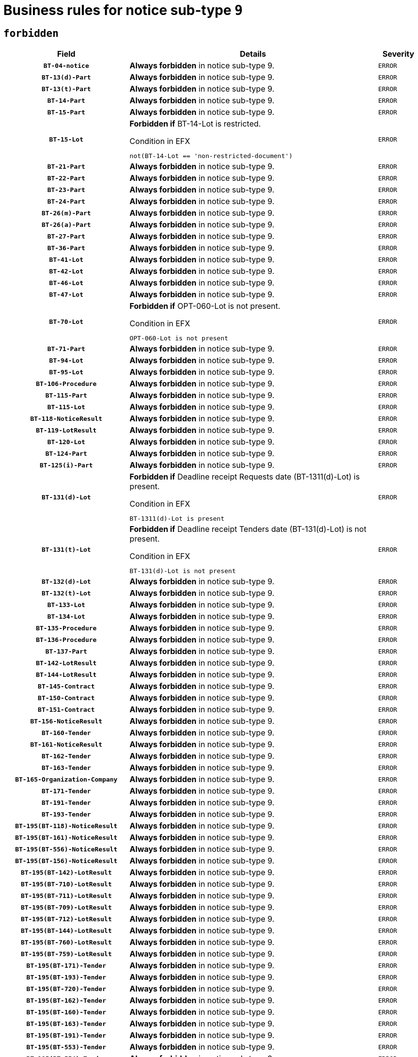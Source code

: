 = Business rules for notice sub-type `9`
:navtitle: Business Rules

== `forbidden`
[cols="<3,<6,>1", role="fixed-layout"]
|====
h| Field h|Details h|Severity 
h|`BT-04-notice`
a|

*Always forbidden* in notice sub-type 9.
|`ERROR`
h|`BT-13(d)-Part`
a|

*Always forbidden* in notice sub-type 9.
|`ERROR`
h|`BT-13(t)-Part`
a|

*Always forbidden* in notice sub-type 9.
|`ERROR`
h|`BT-14-Part`
a|

*Always forbidden* in notice sub-type 9.
|`ERROR`
h|`BT-15-Part`
a|

*Always forbidden* in notice sub-type 9.
|`ERROR`
h|`BT-15-Lot`
a|

*Forbidden if* BT-14-Lot is restricted.

.Condition in EFX
[source, EFX]
----
not(BT-14-Lot == 'non-restricted-document')
----
|`ERROR`
h|`BT-21-Part`
a|

*Always forbidden* in notice sub-type 9.
|`ERROR`
h|`BT-22-Part`
a|

*Always forbidden* in notice sub-type 9.
|`ERROR`
h|`BT-23-Part`
a|

*Always forbidden* in notice sub-type 9.
|`ERROR`
h|`BT-24-Part`
a|

*Always forbidden* in notice sub-type 9.
|`ERROR`
h|`BT-26(m)-Part`
a|

*Always forbidden* in notice sub-type 9.
|`ERROR`
h|`BT-26(a)-Part`
a|

*Always forbidden* in notice sub-type 9.
|`ERROR`
h|`BT-27-Part`
a|

*Always forbidden* in notice sub-type 9.
|`ERROR`
h|`BT-36-Part`
a|

*Always forbidden* in notice sub-type 9.
|`ERROR`
h|`BT-41-Lot`
a|

*Always forbidden* in notice sub-type 9.
|`ERROR`
h|`BT-42-Lot`
a|

*Always forbidden* in notice sub-type 9.
|`ERROR`
h|`BT-46-Lot`
a|

*Always forbidden* in notice sub-type 9.
|`ERROR`
h|`BT-47-Lot`
a|

*Always forbidden* in notice sub-type 9.
|`ERROR`
h|`BT-70-Lot`
a|

*Forbidden if* OPT-060-Lot is not present.

.Condition in EFX
[source, EFX]
----
OPT-060-Lot is not present
----
|`ERROR`
h|`BT-71-Part`
a|

*Always forbidden* in notice sub-type 9.
|`ERROR`
h|`BT-94-Lot`
a|

*Always forbidden* in notice sub-type 9.
|`ERROR`
h|`BT-95-Lot`
a|

*Always forbidden* in notice sub-type 9.
|`ERROR`
h|`BT-106-Procedure`
a|

*Always forbidden* in notice sub-type 9.
|`ERROR`
h|`BT-115-Part`
a|

*Always forbidden* in notice sub-type 9.
|`ERROR`
h|`BT-115-Lot`
a|

*Always forbidden* in notice sub-type 9.
|`ERROR`
h|`BT-118-NoticeResult`
a|

*Always forbidden* in notice sub-type 9.
|`ERROR`
h|`BT-119-LotResult`
a|

*Always forbidden* in notice sub-type 9.
|`ERROR`
h|`BT-120-Lot`
a|

*Always forbidden* in notice sub-type 9.
|`ERROR`
h|`BT-124-Part`
a|

*Always forbidden* in notice sub-type 9.
|`ERROR`
h|`BT-125(i)-Part`
a|

*Always forbidden* in notice sub-type 9.
|`ERROR`
h|`BT-131(d)-Lot`
a|

*Forbidden if* Deadline receipt Requests date (BT-1311(d)-Lot) is present.

.Condition in EFX
[source, EFX]
----
BT-1311(d)-Lot is present
----
|`ERROR`
h|`BT-131(t)-Lot`
a|

*Forbidden if* Deadline receipt Tenders date (BT-131(d)-Lot) is not present.

.Condition in EFX
[source, EFX]
----
BT-131(d)-Lot is not present
----
|`ERROR`
h|`BT-132(d)-Lot`
a|

*Always forbidden* in notice sub-type 9.
|`ERROR`
h|`BT-132(t)-Lot`
a|

*Always forbidden* in notice sub-type 9.
|`ERROR`
h|`BT-133-Lot`
a|

*Always forbidden* in notice sub-type 9.
|`ERROR`
h|`BT-134-Lot`
a|

*Always forbidden* in notice sub-type 9.
|`ERROR`
h|`BT-135-Procedure`
a|

*Always forbidden* in notice sub-type 9.
|`ERROR`
h|`BT-136-Procedure`
a|

*Always forbidden* in notice sub-type 9.
|`ERROR`
h|`BT-137-Part`
a|

*Always forbidden* in notice sub-type 9.
|`ERROR`
h|`BT-142-LotResult`
a|

*Always forbidden* in notice sub-type 9.
|`ERROR`
h|`BT-144-LotResult`
a|

*Always forbidden* in notice sub-type 9.
|`ERROR`
h|`BT-145-Contract`
a|

*Always forbidden* in notice sub-type 9.
|`ERROR`
h|`BT-150-Contract`
a|

*Always forbidden* in notice sub-type 9.
|`ERROR`
h|`BT-151-Contract`
a|

*Always forbidden* in notice sub-type 9.
|`ERROR`
h|`BT-156-NoticeResult`
a|

*Always forbidden* in notice sub-type 9.
|`ERROR`
h|`BT-160-Tender`
a|

*Always forbidden* in notice sub-type 9.
|`ERROR`
h|`BT-161-NoticeResult`
a|

*Always forbidden* in notice sub-type 9.
|`ERROR`
h|`BT-162-Tender`
a|

*Always forbidden* in notice sub-type 9.
|`ERROR`
h|`BT-163-Tender`
a|

*Always forbidden* in notice sub-type 9.
|`ERROR`
h|`BT-165-Organization-Company`
a|

*Always forbidden* in notice sub-type 9.
|`ERROR`
h|`BT-171-Tender`
a|

*Always forbidden* in notice sub-type 9.
|`ERROR`
h|`BT-191-Tender`
a|

*Always forbidden* in notice sub-type 9.
|`ERROR`
h|`BT-193-Tender`
a|

*Always forbidden* in notice sub-type 9.
|`ERROR`
h|`BT-195(BT-118)-NoticeResult`
a|

*Always forbidden* in notice sub-type 9.
|`ERROR`
h|`BT-195(BT-161)-NoticeResult`
a|

*Always forbidden* in notice sub-type 9.
|`ERROR`
h|`BT-195(BT-556)-NoticeResult`
a|

*Always forbidden* in notice sub-type 9.
|`ERROR`
h|`BT-195(BT-156)-NoticeResult`
a|

*Always forbidden* in notice sub-type 9.
|`ERROR`
h|`BT-195(BT-142)-LotResult`
a|

*Always forbidden* in notice sub-type 9.
|`ERROR`
h|`BT-195(BT-710)-LotResult`
a|

*Always forbidden* in notice sub-type 9.
|`ERROR`
h|`BT-195(BT-711)-LotResult`
a|

*Always forbidden* in notice sub-type 9.
|`ERROR`
h|`BT-195(BT-709)-LotResult`
a|

*Always forbidden* in notice sub-type 9.
|`ERROR`
h|`BT-195(BT-712)-LotResult`
a|

*Always forbidden* in notice sub-type 9.
|`ERROR`
h|`BT-195(BT-144)-LotResult`
a|

*Always forbidden* in notice sub-type 9.
|`ERROR`
h|`BT-195(BT-760)-LotResult`
a|

*Always forbidden* in notice sub-type 9.
|`ERROR`
h|`BT-195(BT-759)-LotResult`
a|

*Always forbidden* in notice sub-type 9.
|`ERROR`
h|`BT-195(BT-171)-Tender`
a|

*Always forbidden* in notice sub-type 9.
|`ERROR`
h|`BT-195(BT-193)-Tender`
a|

*Always forbidden* in notice sub-type 9.
|`ERROR`
h|`BT-195(BT-720)-Tender`
a|

*Always forbidden* in notice sub-type 9.
|`ERROR`
h|`BT-195(BT-162)-Tender`
a|

*Always forbidden* in notice sub-type 9.
|`ERROR`
h|`BT-195(BT-160)-Tender`
a|

*Always forbidden* in notice sub-type 9.
|`ERROR`
h|`BT-195(BT-163)-Tender`
a|

*Always forbidden* in notice sub-type 9.
|`ERROR`
h|`BT-195(BT-191)-Tender`
a|

*Always forbidden* in notice sub-type 9.
|`ERROR`
h|`BT-195(BT-553)-Tender`
a|

*Always forbidden* in notice sub-type 9.
|`ERROR`
h|`BT-195(BT-554)-Tender`
a|

*Always forbidden* in notice sub-type 9.
|`ERROR`
h|`BT-195(BT-555)-Tender`
a|

*Always forbidden* in notice sub-type 9.
|`ERROR`
h|`BT-195(BT-773)-Tender`
a|

*Always forbidden* in notice sub-type 9.
|`ERROR`
h|`BT-195(BT-731)-Tender`
a|

*Always forbidden* in notice sub-type 9.
|`ERROR`
h|`BT-195(BT-730)-Tender`
a|

*Always forbidden* in notice sub-type 9.
|`ERROR`
h|`BT-195(BT-09)-Procedure`
a|

*Always forbidden* in notice sub-type 9.
|`ERROR`
h|`BT-195(BT-105)-Procedure`
a|

*Always forbidden* in notice sub-type 9.
|`ERROR`
h|`BT-195(BT-88)-Procedure`
a|

*Always forbidden* in notice sub-type 9.
|`ERROR`
h|`BT-195(BT-106)-Procedure`
a|

*Always forbidden* in notice sub-type 9.
|`ERROR`
h|`BT-195(BT-1351)-Procedure`
a|

*Always forbidden* in notice sub-type 9.
|`ERROR`
h|`BT-195(BT-136)-Procedure`
a|

*Always forbidden* in notice sub-type 9.
|`ERROR`
h|`BT-195(BT-1252)-Procedure`
a|

*Always forbidden* in notice sub-type 9.
|`ERROR`
h|`BT-195(BT-135)-Procedure`
a|

*Always forbidden* in notice sub-type 9.
|`ERROR`
h|`BT-195(BT-733)-LotsGroup`
a|

*Always forbidden* in notice sub-type 9.
|`ERROR`
h|`BT-195(BT-543)-LotsGroup`
a|

*Always forbidden* in notice sub-type 9.
|`ERROR`
h|`BT-195(BT-5421)-LotsGroup`
a|

*Always forbidden* in notice sub-type 9.
|`ERROR`
h|`BT-195(BT-5422)-LotsGroup`
a|

*Always forbidden* in notice sub-type 9.
|`ERROR`
h|`BT-195(BT-5423)-LotsGroup`
a|

*Always forbidden* in notice sub-type 9.
|`ERROR`
h|`BT-195(BT-541)-LotsGroup`
a|

*Always forbidden* in notice sub-type 9.
|`ERROR`
h|`BT-195(BT-734)-LotsGroup`
a|

*Always forbidden* in notice sub-type 9.
|`ERROR`
h|`BT-195(BT-539)-LotsGroup`
a|

*Always forbidden* in notice sub-type 9.
|`ERROR`
h|`BT-195(BT-540)-LotsGroup`
a|

*Always forbidden* in notice sub-type 9.
|`ERROR`
h|`BT-195(BT-733)-Lot`
a|

*Always forbidden* in notice sub-type 9.
|`ERROR`
h|`BT-195(BT-543)-Lot`
a|

*Always forbidden* in notice sub-type 9.
|`ERROR`
h|`BT-195(BT-5421)-Lot`
a|

*Always forbidden* in notice sub-type 9.
|`ERROR`
h|`BT-195(BT-5422)-Lot`
a|

*Always forbidden* in notice sub-type 9.
|`ERROR`
h|`BT-195(BT-5423)-Lot`
a|

*Always forbidden* in notice sub-type 9.
|`ERROR`
h|`BT-195(BT-541)-Lot`
a|

*Always forbidden* in notice sub-type 9.
|`ERROR`
h|`BT-195(BT-734)-Lot`
a|

*Always forbidden* in notice sub-type 9.
|`ERROR`
h|`BT-195(BT-539)-Lot`
a|

*Always forbidden* in notice sub-type 9.
|`ERROR`
h|`BT-195(BT-540)-Lot`
a|

*Always forbidden* in notice sub-type 9.
|`ERROR`
h|`BT-195(BT-635)-LotResult`
a|

*Always forbidden* in notice sub-type 9.
|`ERROR`
h|`BT-195(BT-636)-LotResult`
a|

*Always forbidden* in notice sub-type 9.
|`ERROR`
h|`BT-195(BT-1118)-NoticeResult`
a|

*Always forbidden* in notice sub-type 9.
|`ERROR`
h|`BT-195(BT-1561)-NoticeResult`
a|

*Always forbidden* in notice sub-type 9.
|`ERROR`
h|`BT-195(BT-660)-LotResult`
a|

*Always forbidden* in notice sub-type 9.
|`ERROR`
h|`BT-196(BT-118)-NoticeResult`
a|

*Always forbidden* in notice sub-type 9.
|`ERROR`
h|`BT-196(BT-161)-NoticeResult`
a|

*Always forbidden* in notice sub-type 9.
|`ERROR`
h|`BT-196(BT-556)-NoticeResult`
a|

*Always forbidden* in notice sub-type 9.
|`ERROR`
h|`BT-196(BT-156)-NoticeResult`
a|

*Always forbidden* in notice sub-type 9.
|`ERROR`
h|`BT-196(BT-142)-LotResult`
a|

*Always forbidden* in notice sub-type 9.
|`ERROR`
h|`BT-196(BT-710)-LotResult`
a|

*Always forbidden* in notice sub-type 9.
|`ERROR`
h|`BT-196(BT-711)-LotResult`
a|

*Always forbidden* in notice sub-type 9.
|`ERROR`
h|`BT-196(BT-709)-LotResult`
a|

*Always forbidden* in notice sub-type 9.
|`ERROR`
h|`BT-196(BT-712)-LotResult`
a|

*Always forbidden* in notice sub-type 9.
|`ERROR`
h|`BT-196(BT-144)-LotResult`
a|

*Always forbidden* in notice sub-type 9.
|`ERROR`
h|`BT-196(BT-760)-LotResult`
a|

*Always forbidden* in notice sub-type 9.
|`ERROR`
h|`BT-196(BT-759)-LotResult`
a|

*Always forbidden* in notice sub-type 9.
|`ERROR`
h|`BT-196(BT-171)-Tender`
a|

*Always forbidden* in notice sub-type 9.
|`ERROR`
h|`BT-196(BT-193)-Tender`
a|

*Always forbidden* in notice sub-type 9.
|`ERROR`
h|`BT-196(BT-720)-Tender`
a|

*Always forbidden* in notice sub-type 9.
|`ERROR`
h|`BT-196(BT-162)-Tender`
a|

*Always forbidden* in notice sub-type 9.
|`ERROR`
h|`BT-196(BT-160)-Tender`
a|

*Always forbidden* in notice sub-type 9.
|`ERROR`
h|`BT-196(BT-163)-Tender`
a|

*Always forbidden* in notice sub-type 9.
|`ERROR`
h|`BT-196(BT-191)-Tender`
a|

*Always forbidden* in notice sub-type 9.
|`ERROR`
h|`BT-196(BT-553)-Tender`
a|

*Always forbidden* in notice sub-type 9.
|`ERROR`
h|`BT-196(BT-554)-Tender`
a|

*Always forbidden* in notice sub-type 9.
|`ERROR`
h|`BT-196(BT-555)-Tender`
a|

*Always forbidden* in notice sub-type 9.
|`ERROR`
h|`BT-196(BT-773)-Tender`
a|

*Always forbidden* in notice sub-type 9.
|`ERROR`
h|`BT-196(BT-731)-Tender`
a|

*Always forbidden* in notice sub-type 9.
|`ERROR`
h|`BT-196(BT-730)-Tender`
a|

*Always forbidden* in notice sub-type 9.
|`ERROR`
h|`BT-196(BT-09)-Procedure`
a|

*Always forbidden* in notice sub-type 9.
|`ERROR`
h|`BT-196(BT-105)-Procedure`
a|

*Always forbidden* in notice sub-type 9.
|`ERROR`
h|`BT-196(BT-88)-Procedure`
a|

*Always forbidden* in notice sub-type 9.
|`ERROR`
h|`BT-196(BT-106)-Procedure`
a|

*Always forbidden* in notice sub-type 9.
|`ERROR`
h|`BT-196(BT-1351)-Procedure`
a|

*Always forbidden* in notice sub-type 9.
|`ERROR`
h|`BT-196(BT-136)-Procedure`
a|

*Always forbidden* in notice sub-type 9.
|`ERROR`
h|`BT-196(BT-1252)-Procedure`
a|

*Always forbidden* in notice sub-type 9.
|`ERROR`
h|`BT-196(BT-135)-Procedure`
a|

*Always forbidden* in notice sub-type 9.
|`ERROR`
h|`BT-196(BT-733)-LotsGroup`
a|

*Always forbidden* in notice sub-type 9.
|`ERROR`
h|`BT-196(BT-543)-LotsGroup`
a|

*Always forbidden* in notice sub-type 9.
|`ERROR`
h|`BT-196(BT-5421)-LotsGroup`
a|

*Always forbidden* in notice sub-type 9.
|`ERROR`
h|`BT-196(BT-5422)-LotsGroup`
a|

*Always forbidden* in notice sub-type 9.
|`ERROR`
h|`BT-196(BT-5423)-LotsGroup`
a|

*Always forbidden* in notice sub-type 9.
|`ERROR`
h|`BT-196(BT-541)-LotsGroup`
a|

*Always forbidden* in notice sub-type 9.
|`ERROR`
h|`BT-196(BT-734)-LotsGroup`
a|

*Always forbidden* in notice sub-type 9.
|`ERROR`
h|`BT-196(BT-539)-LotsGroup`
a|

*Always forbidden* in notice sub-type 9.
|`ERROR`
h|`BT-196(BT-540)-LotsGroup`
a|

*Always forbidden* in notice sub-type 9.
|`ERROR`
h|`BT-196(BT-733)-Lot`
a|

*Always forbidden* in notice sub-type 9.
|`ERROR`
h|`BT-196(BT-543)-Lot`
a|

*Always forbidden* in notice sub-type 9.
|`ERROR`
h|`BT-196(BT-5421)-Lot`
a|

*Always forbidden* in notice sub-type 9.
|`ERROR`
h|`BT-196(BT-5422)-Lot`
a|

*Always forbidden* in notice sub-type 9.
|`ERROR`
h|`BT-196(BT-5423)-Lot`
a|

*Always forbidden* in notice sub-type 9.
|`ERROR`
h|`BT-196(BT-541)-Lot`
a|

*Always forbidden* in notice sub-type 9.
|`ERROR`
h|`BT-196(BT-734)-Lot`
a|

*Always forbidden* in notice sub-type 9.
|`ERROR`
h|`BT-196(BT-539)-Lot`
a|

*Always forbidden* in notice sub-type 9.
|`ERROR`
h|`BT-196(BT-540)-Lot`
a|

*Always forbidden* in notice sub-type 9.
|`ERROR`
h|`BT-196(BT-635)-LotResult`
a|

*Always forbidden* in notice sub-type 9.
|`ERROR`
h|`BT-196(BT-636)-LotResult`
a|

*Always forbidden* in notice sub-type 9.
|`ERROR`
h|`BT-196(BT-1118)-NoticeResult`
a|

*Always forbidden* in notice sub-type 9.
|`ERROR`
h|`BT-196(BT-1561)-NoticeResult`
a|

*Always forbidden* in notice sub-type 9.
|`ERROR`
h|`BT-196(BT-660)-LotResult`
a|

*Always forbidden* in notice sub-type 9.
|`ERROR`
h|`BT-197(BT-118)-NoticeResult`
a|

*Always forbidden* in notice sub-type 9.
|`ERROR`
h|`BT-197(BT-161)-NoticeResult`
a|

*Always forbidden* in notice sub-type 9.
|`ERROR`
h|`BT-197(BT-556)-NoticeResult`
a|

*Always forbidden* in notice sub-type 9.
|`ERROR`
h|`BT-197(BT-156)-NoticeResult`
a|

*Always forbidden* in notice sub-type 9.
|`ERROR`
h|`BT-197(BT-142)-LotResult`
a|

*Always forbidden* in notice sub-type 9.
|`ERROR`
h|`BT-197(BT-710)-LotResult`
a|

*Always forbidden* in notice sub-type 9.
|`ERROR`
h|`BT-197(BT-711)-LotResult`
a|

*Always forbidden* in notice sub-type 9.
|`ERROR`
h|`BT-197(BT-709)-LotResult`
a|

*Always forbidden* in notice sub-type 9.
|`ERROR`
h|`BT-197(BT-712)-LotResult`
a|

*Always forbidden* in notice sub-type 9.
|`ERROR`
h|`BT-197(BT-144)-LotResult`
a|

*Always forbidden* in notice sub-type 9.
|`ERROR`
h|`BT-197(BT-760)-LotResult`
a|

*Always forbidden* in notice sub-type 9.
|`ERROR`
h|`BT-197(BT-759)-LotResult`
a|

*Always forbidden* in notice sub-type 9.
|`ERROR`
h|`BT-197(BT-171)-Tender`
a|

*Always forbidden* in notice sub-type 9.
|`ERROR`
h|`BT-197(BT-193)-Tender`
a|

*Always forbidden* in notice sub-type 9.
|`ERROR`
h|`BT-197(BT-720)-Tender`
a|

*Always forbidden* in notice sub-type 9.
|`ERROR`
h|`BT-197(BT-162)-Tender`
a|

*Always forbidden* in notice sub-type 9.
|`ERROR`
h|`BT-197(BT-160)-Tender`
a|

*Always forbidden* in notice sub-type 9.
|`ERROR`
h|`BT-197(BT-163)-Tender`
a|

*Always forbidden* in notice sub-type 9.
|`ERROR`
h|`BT-197(BT-191)-Tender`
a|

*Always forbidden* in notice sub-type 9.
|`ERROR`
h|`BT-197(BT-553)-Tender`
a|

*Always forbidden* in notice sub-type 9.
|`ERROR`
h|`BT-197(BT-554)-Tender`
a|

*Always forbidden* in notice sub-type 9.
|`ERROR`
h|`BT-197(BT-555)-Tender`
a|

*Always forbidden* in notice sub-type 9.
|`ERROR`
h|`BT-197(BT-773)-Tender`
a|

*Always forbidden* in notice sub-type 9.
|`ERROR`
h|`BT-197(BT-731)-Tender`
a|

*Always forbidden* in notice sub-type 9.
|`ERROR`
h|`BT-197(BT-730)-Tender`
a|

*Always forbidden* in notice sub-type 9.
|`ERROR`
h|`BT-197(BT-09)-Procedure`
a|

*Always forbidden* in notice sub-type 9.
|`ERROR`
h|`BT-197(BT-105)-Procedure`
a|

*Always forbidden* in notice sub-type 9.
|`ERROR`
h|`BT-197(BT-88)-Procedure`
a|

*Always forbidden* in notice sub-type 9.
|`ERROR`
h|`BT-197(BT-106)-Procedure`
a|

*Always forbidden* in notice sub-type 9.
|`ERROR`
h|`BT-197(BT-1351)-Procedure`
a|

*Always forbidden* in notice sub-type 9.
|`ERROR`
h|`BT-197(BT-136)-Procedure`
a|

*Always forbidden* in notice sub-type 9.
|`ERROR`
h|`BT-197(BT-1252)-Procedure`
a|

*Always forbidden* in notice sub-type 9.
|`ERROR`
h|`BT-197(BT-135)-Procedure`
a|

*Always forbidden* in notice sub-type 9.
|`ERROR`
h|`BT-197(BT-733)-LotsGroup`
a|

*Always forbidden* in notice sub-type 9.
|`ERROR`
h|`BT-197(BT-543)-LotsGroup`
a|

*Always forbidden* in notice sub-type 9.
|`ERROR`
h|`BT-197(BT-5421)-LotsGroup`
a|

*Always forbidden* in notice sub-type 9.
|`ERROR`
h|`BT-197(BT-5422)-LotsGroup`
a|

*Always forbidden* in notice sub-type 9.
|`ERROR`
h|`BT-197(BT-5423)-LotsGroup`
a|

*Always forbidden* in notice sub-type 9.
|`ERROR`
h|`BT-197(BT-541)-LotsGroup`
a|

*Always forbidden* in notice sub-type 9.
|`ERROR`
h|`BT-197(BT-734)-LotsGroup`
a|

*Always forbidden* in notice sub-type 9.
|`ERROR`
h|`BT-197(BT-539)-LotsGroup`
a|

*Always forbidden* in notice sub-type 9.
|`ERROR`
h|`BT-197(BT-540)-LotsGroup`
a|

*Always forbidden* in notice sub-type 9.
|`ERROR`
h|`BT-197(BT-733)-Lot`
a|

*Always forbidden* in notice sub-type 9.
|`ERROR`
h|`BT-197(BT-543)-Lot`
a|

*Always forbidden* in notice sub-type 9.
|`ERROR`
h|`BT-197(BT-5421)-Lot`
a|

*Always forbidden* in notice sub-type 9.
|`ERROR`
h|`BT-197(BT-5422)-Lot`
a|

*Always forbidden* in notice sub-type 9.
|`ERROR`
h|`BT-197(BT-5423)-Lot`
a|

*Always forbidden* in notice sub-type 9.
|`ERROR`
h|`BT-197(BT-541)-Lot`
a|

*Always forbidden* in notice sub-type 9.
|`ERROR`
h|`BT-197(BT-734)-Lot`
a|

*Always forbidden* in notice sub-type 9.
|`ERROR`
h|`BT-197(BT-539)-Lot`
a|

*Always forbidden* in notice sub-type 9.
|`ERROR`
h|`BT-197(BT-540)-Lot`
a|

*Always forbidden* in notice sub-type 9.
|`ERROR`
h|`BT-197(BT-635)-LotResult`
a|

*Always forbidden* in notice sub-type 9.
|`ERROR`
h|`BT-197(BT-636)-LotResult`
a|

*Always forbidden* in notice sub-type 9.
|`ERROR`
h|`BT-197(BT-1118)-NoticeResult`
a|

*Always forbidden* in notice sub-type 9.
|`ERROR`
h|`BT-197(BT-1561)-NoticeResult`
a|

*Always forbidden* in notice sub-type 9.
|`ERROR`
h|`BT-197(BT-660)-LotResult`
a|

*Always forbidden* in notice sub-type 9.
|`ERROR`
h|`BT-198(BT-118)-NoticeResult`
a|

*Always forbidden* in notice sub-type 9.
|`ERROR`
h|`BT-198(BT-161)-NoticeResult`
a|

*Always forbidden* in notice sub-type 9.
|`ERROR`
h|`BT-198(BT-556)-NoticeResult`
a|

*Always forbidden* in notice sub-type 9.
|`ERROR`
h|`BT-198(BT-156)-NoticeResult`
a|

*Always forbidden* in notice sub-type 9.
|`ERROR`
h|`BT-198(BT-142)-LotResult`
a|

*Always forbidden* in notice sub-type 9.
|`ERROR`
h|`BT-198(BT-710)-LotResult`
a|

*Always forbidden* in notice sub-type 9.
|`ERROR`
h|`BT-198(BT-711)-LotResult`
a|

*Always forbidden* in notice sub-type 9.
|`ERROR`
h|`BT-198(BT-709)-LotResult`
a|

*Always forbidden* in notice sub-type 9.
|`ERROR`
h|`BT-198(BT-712)-LotResult`
a|

*Always forbidden* in notice sub-type 9.
|`ERROR`
h|`BT-198(BT-144)-LotResult`
a|

*Always forbidden* in notice sub-type 9.
|`ERROR`
h|`BT-198(BT-760)-LotResult`
a|

*Always forbidden* in notice sub-type 9.
|`ERROR`
h|`BT-198(BT-759)-LotResult`
a|

*Always forbidden* in notice sub-type 9.
|`ERROR`
h|`BT-198(BT-171)-Tender`
a|

*Always forbidden* in notice sub-type 9.
|`ERROR`
h|`BT-198(BT-193)-Tender`
a|

*Always forbidden* in notice sub-type 9.
|`ERROR`
h|`BT-198(BT-720)-Tender`
a|

*Always forbidden* in notice sub-type 9.
|`ERROR`
h|`BT-198(BT-162)-Tender`
a|

*Always forbidden* in notice sub-type 9.
|`ERROR`
h|`BT-198(BT-160)-Tender`
a|

*Always forbidden* in notice sub-type 9.
|`ERROR`
h|`BT-198(BT-163)-Tender`
a|

*Always forbidden* in notice sub-type 9.
|`ERROR`
h|`BT-198(BT-191)-Tender`
a|

*Always forbidden* in notice sub-type 9.
|`ERROR`
h|`BT-198(BT-553)-Tender`
a|

*Always forbidden* in notice sub-type 9.
|`ERROR`
h|`BT-198(BT-554)-Tender`
a|

*Always forbidden* in notice sub-type 9.
|`ERROR`
h|`BT-198(BT-555)-Tender`
a|

*Always forbidden* in notice sub-type 9.
|`ERROR`
h|`BT-198(BT-773)-Tender`
a|

*Always forbidden* in notice sub-type 9.
|`ERROR`
h|`BT-198(BT-731)-Tender`
a|

*Always forbidden* in notice sub-type 9.
|`ERROR`
h|`BT-198(BT-730)-Tender`
a|

*Always forbidden* in notice sub-type 9.
|`ERROR`
h|`BT-198(BT-09)-Procedure`
a|

*Always forbidden* in notice sub-type 9.
|`ERROR`
h|`BT-198(BT-105)-Procedure`
a|

*Always forbidden* in notice sub-type 9.
|`ERROR`
h|`BT-198(BT-88)-Procedure`
a|

*Always forbidden* in notice sub-type 9.
|`ERROR`
h|`BT-198(BT-106)-Procedure`
a|

*Always forbidden* in notice sub-type 9.
|`ERROR`
h|`BT-198(BT-1351)-Procedure`
a|

*Always forbidden* in notice sub-type 9.
|`ERROR`
h|`BT-198(BT-136)-Procedure`
a|

*Always forbidden* in notice sub-type 9.
|`ERROR`
h|`BT-198(BT-1252)-Procedure`
a|

*Always forbidden* in notice sub-type 9.
|`ERROR`
h|`BT-198(BT-135)-Procedure`
a|

*Always forbidden* in notice sub-type 9.
|`ERROR`
h|`BT-198(BT-733)-LotsGroup`
a|

*Always forbidden* in notice sub-type 9.
|`ERROR`
h|`BT-198(BT-543)-LotsGroup`
a|

*Always forbidden* in notice sub-type 9.
|`ERROR`
h|`BT-198(BT-5421)-LotsGroup`
a|

*Always forbidden* in notice sub-type 9.
|`ERROR`
h|`BT-198(BT-5422)-LotsGroup`
a|

*Always forbidden* in notice sub-type 9.
|`ERROR`
h|`BT-198(BT-5423)-LotsGroup`
a|

*Always forbidden* in notice sub-type 9.
|`ERROR`
h|`BT-198(BT-541)-LotsGroup`
a|

*Always forbidden* in notice sub-type 9.
|`ERROR`
h|`BT-198(BT-734)-LotsGroup`
a|

*Always forbidden* in notice sub-type 9.
|`ERROR`
h|`BT-198(BT-539)-LotsGroup`
a|

*Always forbidden* in notice sub-type 9.
|`ERROR`
h|`BT-198(BT-540)-LotsGroup`
a|

*Always forbidden* in notice sub-type 9.
|`ERROR`
h|`BT-198(BT-733)-Lot`
a|

*Always forbidden* in notice sub-type 9.
|`ERROR`
h|`BT-198(BT-543)-Lot`
a|

*Always forbidden* in notice sub-type 9.
|`ERROR`
h|`BT-198(BT-5421)-Lot`
a|

*Always forbidden* in notice sub-type 9.
|`ERROR`
h|`BT-198(BT-5422)-Lot`
a|

*Always forbidden* in notice sub-type 9.
|`ERROR`
h|`BT-198(BT-5423)-Lot`
a|

*Always forbidden* in notice sub-type 9.
|`ERROR`
h|`BT-198(BT-541)-Lot`
a|

*Always forbidden* in notice sub-type 9.
|`ERROR`
h|`BT-198(BT-734)-Lot`
a|

*Always forbidden* in notice sub-type 9.
|`ERROR`
h|`BT-198(BT-539)-Lot`
a|

*Always forbidden* in notice sub-type 9.
|`ERROR`
h|`BT-198(BT-540)-Lot`
a|

*Always forbidden* in notice sub-type 9.
|`ERROR`
h|`BT-198(BT-635)-LotResult`
a|

*Always forbidden* in notice sub-type 9.
|`ERROR`
h|`BT-198(BT-636)-LotResult`
a|

*Always forbidden* in notice sub-type 9.
|`ERROR`
h|`BT-198(BT-1118)-NoticeResult`
a|

*Always forbidden* in notice sub-type 9.
|`ERROR`
h|`BT-198(BT-1561)-NoticeResult`
a|

*Always forbidden* in notice sub-type 9.
|`ERROR`
h|`BT-198(BT-660)-LotResult`
a|

*Always forbidden* in notice sub-type 9.
|`ERROR`
h|`BT-200-Contract`
a|

*Always forbidden* in notice sub-type 9.
|`ERROR`
h|`BT-201-Contract`
a|

*Always forbidden* in notice sub-type 9.
|`ERROR`
h|`BT-202-Contract`
a|

*Always forbidden* in notice sub-type 9.
|`ERROR`
h|`BT-262-Part`
a|

*Always forbidden* in notice sub-type 9.
|`ERROR`
h|`BT-263-Part`
a|

*Always forbidden* in notice sub-type 9.
|`ERROR`
h|`BT-300-Part`
a|

*Always forbidden* in notice sub-type 9.
|`ERROR`
h|`BT-500-UBO`
a|

*Always forbidden* in notice sub-type 9.
|`ERROR`
h|`BT-500-Business`
a|

*Always forbidden* in notice sub-type 9.
|`ERROR`
h|`BT-501-Business-National`
a|

*Always forbidden* in notice sub-type 9.
|`ERROR`
h|`BT-501-Business-European`
a|

*Always forbidden* in notice sub-type 9.
|`ERROR`
h|`BT-502-Business`
a|

*Always forbidden* in notice sub-type 9.
|`ERROR`
h|`BT-503-UBO`
a|

*Always forbidden* in notice sub-type 9.
|`ERROR`
h|`BT-503-Business`
a|

*Always forbidden* in notice sub-type 9.
|`ERROR`
h|`BT-505-Business`
a|

*Always forbidden* in notice sub-type 9.
|`ERROR`
h|`BT-506-UBO`
a|

*Always forbidden* in notice sub-type 9.
|`ERROR`
h|`BT-506-Business`
a|

*Always forbidden* in notice sub-type 9.
|`ERROR`
h|`BT-507-UBO`
a|

*Always forbidden* in notice sub-type 9.
|`ERROR`
h|`BT-507-Business`
a|

*Always forbidden* in notice sub-type 9.
|`ERROR`
h|`BT-510(a)-UBO`
a|

*Always forbidden* in notice sub-type 9.
|`ERROR`
h|`BT-510(b)-UBO`
a|

*Always forbidden* in notice sub-type 9.
|`ERROR`
h|`BT-510(c)-UBO`
a|

*Always forbidden* in notice sub-type 9.
|`ERROR`
h|`BT-510(a)-Business`
a|

*Always forbidden* in notice sub-type 9.
|`ERROR`
h|`BT-510(b)-Business`
a|

*Always forbidden* in notice sub-type 9.
|`ERROR`
h|`BT-510(c)-Business`
a|

*Always forbidden* in notice sub-type 9.
|`ERROR`
h|`BT-512-UBO`
a|

*Always forbidden* in notice sub-type 9.
|`ERROR`
h|`BT-512-Business`
a|

*Always forbidden* in notice sub-type 9.
|`ERROR`
h|`BT-513-UBO`
a|

*Always forbidden* in notice sub-type 9.
|`ERROR`
h|`BT-513-Business`
a|

*Always forbidden* in notice sub-type 9.
|`ERROR`
h|`BT-514-UBO`
a|

*Always forbidden* in notice sub-type 9.
|`ERROR`
h|`BT-514-Business`
a|

*Always forbidden* in notice sub-type 9.
|`ERROR`
h|`BT-531-Part`
a|

*Always forbidden* in notice sub-type 9.
|`ERROR`
h|`BT-536-Part`
a|

*Always forbidden* in notice sub-type 9.
|`ERROR`
h|`BT-537-Part`
a|

*Always forbidden* in notice sub-type 9.
|`ERROR`
h|`BT-538-Part`
a|

*Always forbidden* in notice sub-type 9.
|`ERROR`
h|`BT-553-Tender`
a|

*Always forbidden* in notice sub-type 9.
|`ERROR`
h|`BT-554-Tender`
a|

*Always forbidden* in notice sub-type 9.
|`ERROR`
h|`BT-555-Tender`
a|

*Always forbidden* in notice sub-type 9.
|`ERROR`
h|`BT-556-NoticeResult`
a|

*Always forbidden* in notice sub-type 9.
|`ERROR`
h|`BT-615-Part`
a|

*Always forbidden* in notice sub-type 9.
|`ERROR`
h|`BT-615-Lot`
a|

*Forbidden if* BT-14-Lot is not restricted.

.Condition in EFX
[source, EFX]
----
not(BT-14-Lot == 'restricted-document')
----
|`ERROR`
h|`BT-630(d)-Lot`
a|

*Always forbidden* in notice sub-type 9.
|`ERROR`
h|`BT-630(t)-Lot`
a|

*Always forbidden* in notice sub-type 9.
|`ERROR`
h|`BT-631-Lot`
a|

*Always forbidden* in notice sub-type 9.
|`ERROR`
h|`BT-632-Part`
a|

*Always forbidden* in notice sub-type 9.
|`ERROR`
h|`BT-633-Organization`
a|

*Always forbidden* in notice sub-type 9.
|`ERROR`
h|`BT-634-Procedure`
a|

*Always forbidden* in notice sub-type 9.
|`ERROR`
h|`BT-634-Lot`
a|

*Always forbidden* in notice sub-type 9.
|`ERROR`
h|`BT-635-LotResult`
a|

*Always forbidden* in notice sub-type 9.
|`ERROR`
h|`BT-636-LotResult`
a|

*Always forbidden* in notice sub-type 9.
|`ERROR`
h|`BT-660-LotResult`
a|

*Always forbidden* in notice sub-type 9.
|`ERROR`
h|`BT-706-UBO`
a|

*Always forbidden* in notice sub-type 9.
|`ERROR`
h|`BT-707-Part`
a|

*Always forbidden* in notice sub-type 9.
|`ERROR`
h|`BT-707-Lot`
a|

*Forbidden if* BT-14-Lot is not restricted.

.Condition in EFX
[source, EFX]
----
not(BT-14-Lot == 'restricted-document')
----
|`ERROR`
h|`BT-708-Part`
a|

*Always forbidden* in notice sub-type 9.
|`ERROR`
h|`BT-709-LotResult`
a|

*Always forbidden* in notice sub-type 9.
|`ERROR`
h|`BT-710-LotResult`
a|

*Always forbidden* in notice sub-type 9.
|`ERROR`
h|`BT-711-LotResult`
a|

*Always forbidden* in notice sub-type 9.
|`ERROR`
h|`BT-712(a)-LotResult`
a|

*Always forbidden* in notice sub-type 9.
|`ERROR`
h|`BT-712(b)-LotResult`
a|

*Always forbidden* in notice sub-type 9.
|`ERROR`
h|`BT-720-Tender`
a|

*Always forbidden* in notice sub-type 9.
|`ERROR`
h|`BT-721-Contract`
a|

*Always forbidden* in notice sub-type 9.
|`ERROR`
h|`BT-722-Contract`
a|

*Always forbidden* in notice sub-type 9.
|`ERROR`
h|`BT-723-LotResult`
a|

*Always forbidden* in notice sub-type 9.
|`ERROR`
h|`BT-726-Part`
a|

*Always forbidden* in notice sub-type 9.
|`ERROR`
h|`BT-727-Part`
a|

*Always forbidden* in notice sub-type 9.
|`ERROR`
h|`BT-728-Part`
a|

*Always forbidden* in notice sub-type 9.
|`ERROR`
h|`BT-730-Tender`
a|

*Always forbidden* in notice sub-type 9.
|`ERROR`
h|`BT-731-Tender`
a|

*Always forbidden* in notice sub-type 9.
|`ERROR`
h|`BT-735-LotResult`
a|

*Always forbidden* in notice sub-type 9.
|`ERROR`
h|`BT-736-Part`
a|

*Always forbidden* in notice sub-type 9.
|`ERROR`
h|`BT-737-Part`
a|

*Always forbidden* in notice sub-type 9.
|`ERROR`
h|`BT-739-UBO`
a|

*Always forbidden* in notice sub-type 9.
|`ERROR`
h|`BT-739-Business`
a|

*Always forbidden* in notice sub-type 9.
|`ERROR`
h|`BT-746-Organization`
a|

*Always forbidden* in notice sub-type 9.
|`ERROR`
h|`BT-756-Procedure`
a|

*Always forbidden* in notice sub-type 9.
|`ERROR`
h|`BT-759-LotResult`
a|

*Always forbidden* in notice sub-type 9.
|`ERROR`
h|`BT-760-LotResult`
a|

*Always forbidden* in notice sub-type 9.
|`ERROR`
h|`BT-765-Part`
a|

*Always forbidden* in notice sub-type 9.
|`ERROR`
h|`BT-766-Part`
a|

*Always forbidden* in notice sub-type 9.
|`ERROR`
h|`BT-768-Contract`
a|

*Always forbidden* in notice sub-type 9.
|`ERROR`
h|`BT-773-Tender`
a|

*Always forbidden* in notice sub-type 9.
|`ERROR`
h|`BT-779-Tender`
a|

*Always forbidden* in notice sub-type 9.
|`ERROR`
h|`BT-780-Tender`
a|

*Always forbidden* in notice sub-type 9.
|`ERROR`
h|`BT-781-Lot`
a|

*Always forbidden* in notice sub-type 9.
|`ERROR`
h|`BT-782-Tender`
a|

*Always forbidden* in notice sub-type 9.
|`ERROR`
h|`BT-783-Review`
a|

*Always forbidden* in notice sub-type 9.
|`ERROR`
h|`BT-784-Review`
a|

*Always forbidden* in notice sub-type 9.
|`ERROR`
h|`BT-785-Review`
a|

*Always forbidden* in notice sub-type 9.
|`ERROR`
h|`BT-786-Review`
a|

*Always forbidden* in notice sub-type 9.
|`ERROR`
h|`BT-787-Review`
a|

*Always forbidden* in notice sub-type 9.
|`ERROR`
h|`BT-788-Review`
a|

*Always forbidden* in notice sub-type 9.
|`ERROR`
h|`BT-789-Review`
a|

*Always forbidden* in notice sub-type 9.
|`ERROR`
h|`BT-790-Review`
a|

*Always forbidden* in notice sub-type 9.
|`ERROR`
h|`BT-791-Review`
a|

*Always forbidden* in notice sub-type 9.
|`ERROR`
h|`BT-792-Review`
a|

*Always forbidden* in notice sub-type 9.
|`ERROR`
h|`BT-793-Review`
a|

*Always forbidden* in notice sub-type 9.
|`ERROR`
h|`BT-794-Review`
a|

*Always forbidden* in notice sub-type 9.
|`ERROR`
h|`BT-795-Review`
a|

*Always forbidden* in notice sub-type 9.
|`ERROR`
h|`BT-796-Review`
a|

*Always forbidden* in notice sub-type 9.
|`ERROR`
h|`BT-797-Review`
a|

*Always forbidden* in notice sub-type 9.
|`ERROR`
h|`BT-798-Review`
a|

*Always forbidden* in notice sub-type 9.
|`ERROR`
h|`BT-799-ReviewBody`
a|

*Always forbidden* in notice sub-type 9.
|`ERROR`
h|`BT-800(d)-Lot`
a|

*Always forbidden* in notice sub-type 9.
|`ERROR`
h|`BT-800(t)-Lot`
a|

*Always forbidden* in notice sub-type 9.
|`ERROR`
h|`BT-1118-NoticeResult`
a|

*Always forbidden* in notice sub-type 9.
|`ERROR`
h|`BT-1251-Part`
a|

*Always forbidden* in notice sub-type 9.
|`ERROR`
h|`BT-1252-Procedure`
a|

*Always forbidden* in notice sub-type 9.
|`ERROR`
h|`BT-1311(d)-Lot`
a|

*Forbidden if* Deadline receipt Tenders date (BT-131(d)-Lot) is present.

.Condition in EFX
[source, EFX]
----
BT-131(d)-Lot is present
----
|`ERROR`
h|`BT-1311(t)-Lot`
a|

*Forbidden if* Deadline receipt Requests date (BT-1311(d)-Lot) is not present.

.Condition in EFX
[source, EFX]
----
BT-1311(d)-Lot is not present
----
|`ERROR`
h|`BT-1351-Procedure`
a|

*Always forbidden* in notice sub-type 9.
|`ERROR`
h|`BT-1451-Contract`
a|

*Always forbidden* in notice sub-type 9.
|`ERROR`
h|`BT-1501(n)-Contract`
a|

*Always forbidden* in notice sub-type 9.
|`ERROR`
h|`BT-1501(s)-Contract`
a|

*Always forbidden* in notice sub-type 9.
|`ERROR`
h|`BT-1561-NoticeResult`
a|

*Always forbidden* in notice sub-type 9.
|`ERROR`
h|`BT-1711-Tender`
a|

*Always forbidden* in notice sub-type 9.
|`ERROR`
h|`BT-3201-Tender`
a|

*Always forbidden* in notice sub-type 9.
|`ERROR`
h|`BT-3202-Contract`
a|

*Always forbidden* in notice sub-type 9.
|`ERROR`
h|`BT-5011-Contract`
a|

*Always forbidden* in notice sub-type 9.
|`ERROR`
h|`BT-5071-Part`
a|

*Always forbidden* in notice sub-type 9.
|`ERROR`
h|`BT-5101(a)-Part`
a|

*Always forbidden* in notice sub-type 9.
|`ERROR`
h|`BT-5101(b)-Part`
a|

*Always forbidden* in notice sub-type 9.
|`ERROR`
h|`BT-5101(c)-Part`
a|

*Always forbidden* in notice sub-type 9.
|`ERROR`
h|`BT-5121-Part`
a|

*Always forbidden* in notice sub-type 9.
|`ERROR`
h|`BT-5131-Part`
a|

*Always forbidden* in notice sub-type 9.
|`ERROR`
h|`BT-5141-Part`
a|

*Always forbidden* in notice sub-type 9.
|`ERROR`
h|`BT-6110-Contract`
a|

*Always forbidden* in notice sub-type 9.
|`ERROR`
h|`BT-13713-LotResult`
a|

*Always forbidden* in notice sub-type 9.
|`ERROR`
h|`BT-13714-Tender`
a|

*Always forbidden* in notice sub-type 9.
|`ERROR`
h|`OPP-020-Contract`
a|

*Always forbidden* in notice sub-type 9.
|`ERROR`
h|`OPP-021-Contract`
a|

*Always forbidden* in notice sub-type 9.
|`ERROR`
h|`OPP-022-Contract`
a|

*Always forbidden* in notice sub-type 9.
|`ERROR`
h|`OPP-023-Contract`
a|

*Always forbidden* in notice sub-type 9.
|`ERROR`
h|`OPP-030-Tender`
a|

*Always forbidden* in notice sub-type 9.
|`ERROR`
h|`OPP-031-Tender`
a|

*Always forbidden* in notice sub-type 9.
|`ERROR`
h|`OPP-032-Tender`
a|

*Always forbidden* in notice sub-type 9.
|`ERROR`
h|`OPP-033-Tender`
a|

*Always forbidden* in notice sub-type 9.
|`ERROR`
h|`OPP-034-Tender`
a|

*Always forbidden* in notice sub-type 9.
|`ERROR`
h|`OPP-040-Procedure`
a|

*Always forbidden* in notice sub-type 9.
|`ERROR`
h|`OPP-080-Tender`
a|

*Always forbidden* in notice sub-type 9.
|`ERROR`
h|`OPP-090-Procedure`
a|

*Always forbidden* in notice sub-type 9.
|`ERROR`
h|`OPP-100-Business`
a|

*Always forbidden* in notice sub-type 9.
|`ERROR`
h|`OPP-105-Business`
a|

*Always forbidden* in notice sub-type 9.
|`ERROR`
h|`OPP-110-Business`
a|

*Always forbidden* in notice sub-type 9.
|`ERROR`
h|`OPP-111-Business`
a|

*Always forbidden* in notice sub-type 9.
|`ERROR`
h|`OPP-112-Business`
a|

*Always forbidden* in notice sub-type 9.
|`ERROR`
h|`OPP-113-Business-European`
a|

*Always forbidden* in notice sub-type 9.
|`ERROR`
h|`OPP-120-Business`
a|

*Always forbidden* in notice sub-type 9.
|`ERROR`
h|`OPP-121-Business`
a|

*Always forbidden* in notice sub-type 9.
|`ERROR`
h|`OPP-122-Business`
a|

*Always forbidden* in notice sub-type 9.
|`ERROR`
h|`OPP-123-Business`
a|

*Always forbidden* in notice sub-type 9.
|`ERROR`
h|`OPP-130-Business`
a|

*Always forbidden* in notice sub-type 9.
|`ERROR`
h|`OPP-131-Business`
a|

*Always forbidden* in notice sub-type 9.
|`ERROR`
h|`OPA-36-Part-Number`
a|

*Always forbidden* in notice sub-type 9.
|`ERROR`
h|`OPT-050-Part`
a|

*Always forbidden* in notice sub-type 9.
|`ERROR`
h|`OPT-070-Lot`
a|

*Always forbidden* in notice sub-type 9.
|`ERROR`
h|`OPT-071-Lot`
a|

*Always forbidden* in notice sub-type 9.
|`ERROR`
h|`OPT-072-Lot`
a|

*Always forbidden* in notice sub-type 9.
|`ERROR`
h|`OPT-091-ReviewReq`
a|

*Always forbidden* in notice sub-type 9.
|`ERROR`
h|`OPT-092-ReviewBody`
a|

*Always forbidden* in notice sub-type 9.
|`ERROR`
h|`OPT-092-ReviewReq`
a|

*Always forbidden* in notice sub-type 9.
|`ERROR`
h|`OPT-100-Contract`
a|

*Always forbidden* in notice sub-type 9.
|`ERROR`
h|`OPT-110-Part-FiscalLegis`
a|

*Always forbidden* in notice sub-type 9.
|`ERROR`
h|`OPT-111-Part-FiscalLegis`
a|

*Always forbidden* in notice sub-type 9.
|`ERROR`
h|`OPT-112-Part-EnvironLegis`
a|

*Always forbidden* in notice sub-type 9.
|`ERROR`
h|`OPT-113-Part-EmployLegis`
a|

*Always forbidden* in notice sub-type 9.
|`ERROR`
h|`OPA-118-NoticeResult-Currency`
a|

*Always forbidden* in notice sub-type 9.
|`ERROR`
h|`OPT-120-Part-EnvironLegis`
a|

*Always forbidden* in notice sub-type 9.
|`ERROR`
h|`OPT-130-Part-EmployLegis`
a|

*Always forbidden* in notice sub-type 9.
|`ERROR`
h|`OPT-140-Part`
a|

*Always forbidden* in notice sub-type 9.
|`ERROR`
h|`OPT-150-Lot`
a|

*Always forbidden* in notice sub-type 9.
|`ERROR`
h|`OPT-155-LotResult`
a|

*Always forbidden* in notice sub-type 9.
|`ERROR`
h|`OPT-156-LotResult`
a|

*Always forbidden* in notice sub-type 9.
|`ERROR`
h|`OPT-160-UBO`
a|

*Always forbidden* in notice sub-type 9.
|`ERROR`
h|`OPA-161-NoticeResult-Currency`
a|

*Always forbidden* in notice sub-type 9.
|`ERROR`
h|`OPT-170-Tenderer`
a|

*Always forbidden* in notice sub-type 9.
|`ERROR`
h|`OPT-202-UBO`
a|

*Always forbidden* in notice sub-type 9.
|`ERROR`
h|`OPT-210-Tenderer`
a|

*Always forbidden* in notice sub-type 9.
|`ERROR`
h|`OPT-300-Contract-Signatory`
a|

*Always forbidden* in notice sub-type 9.
|`ERROR`
h|`OPT-300-Tenderer`
a|

*Always forbidden* in notice sub-type 9.
|`ERROR`
h|`OPT-301-LotResult-Financing`
a|

*Always forbidden* in notice sub-type 9.
|`ERROR`
h|`OPT-301-LotResult-Paying`
a|

*Always forbidden* in notice sub-type 9.
|`ERROR`
h|`OPT-301-Tenderer-SubCont`
a|

*Always forbidden* in notice sub-type 9.
|`ERROR`
h|`OPT-301-Tenderer-MainCont`
a|

*Always forbidden* in notice sub-type 9.
|`ERROR`
h|`OPT-301-Part-FiscalLegis`
a|

*Always forbidden* in notice sub-type 9.
|`ERROR`
h|`OPT-301-Part-EnvironLegis`
a|

*Always forbidden* in notice sub-type 9.
|`ERROR`
h|`OPT-301-Part-EmployLegis`
a|

*Always forbidden* in notice sub-type 9.
|`ERROR`
h|`OPT-301-Part-AddInfo`
a|

*Always forbidden* in notice sub-type 9.
|`ERROR`
h|`OPT-301-Part-DocProvider`
a|

*Always forbidden* in notice sub-type 9.
|`ERROR`
h|`OPT-301-Part-TenderReceipt`
a|

*Always forbidden* in notice sub-type 9.
|`ERROR`
h|`OPT-301-Part-TenderEval`
a|

*Always forbidden* in notice sub-type 9.
|`ERROR`
h|`OPT-301-Part-ReviewOrg`
a|

*Always forbidden* in notice sub-type 9.
|`ERROR`
h|`OPT-301-Part-ReviewInfo`
a|

*Always forbidden* in notice sub-type 9.
|`ERROR`
h|`OPT-301-Part-Mediator`
a|

*Always forbidden* in notice sub-type 9.
|`ERROR`
h|`OPT-301-ReviewBody`
a|

*Always forbidden* in notice sub-type 9.
|`ERROR`
h|`OPT-301-ReviewReq`
a|

*Always forbidden* in notice sub-type 9.
|`ERROR`
h|`OPT-302-Organization`
a|

*Always forbidden* in notice sub-type 9.
|`ERROR`
h|`OPT-310-Tender`
a|

*Always forbidden* in notice sub-type 9.
|`ERROR`
h|`OPT-315-LotResult`
a|

*Always forbidden* in notice sub-type 9.
|`ERROR`
h|`OPT-316-Contract`
a|

*Always forbidden* in notice sub-type 9.
|`ERROR`
h|`OPT-320-LotResult`
a|

*Always forbidden* in notice sub-type 9.
|`ERROR`
h|`OPT-321-Tender`
a|

*Always forbidden* in notice sub-type 9.
|`ERROR`
h|`OPT-322-LotResult`
a|

*Always forbidden* in notice sub-type 9.
|`ERROR`
h|`OPT-999`
a|

*Always forbidden* in notice sub-type 9.
|`ERROR`
|====

== `mandatory`
[cols="<3,<6,>1", role="fixed-layout"]
|====
h| Field h|Details h|Severity 
h|`BT-01-notice`
a|

*Always mandatory* in notice sub-type 9.
|`ERROR`
h|`BT-02-notice`
a|

*Always mandatory* in notice sub-type 9.
|`ERROR`
h|`BT-03-notice`
a|

*Always mandatory* in notice sub-type 9.
|`ERROR`
h|`BT-05(a)-notice`
a|

*Always mandatory* in notice sub-type 9.
|`ERROR`
h|`BT-05(b)-notice`
a|

*Always mandatory* in notice sub-type 9.
|`ERROR`
h|`BT-15-Lot`
a|

*Always mandatory* in notice sub-type 9.
|`ERROR`
h|`BT-21-Procedure`
a|

*Always mandatory* in notice sub-type 9.
|`ERROR`
h|`BT-21-Lot`
a|

*Always mandatory* in notice sub-type 9.
|`ERROR`
h|`BT-22-Lot`
a|

*Always mandatory* in notice sub-type 9.
|`ERROR`
h|`BT-23-Procedure`
a|

*Always mandatory* in notice sub-type 9.
|`ERROR`
h|`BT-23-Lot`
a|

*Always mandatory* in notice sub-type 9.
|`ERROR`
h|`BT-24-Procedure`
a|

*Always mandatory* in notice sub-type 9.
|`ERROR`
h|`BT-24-Lot`
a|

*Always mandatory* in notice sub-type 9.
|`ERROR`
h|`BT-26(m)-Procedure`
a|

*Always mandatory* in notice sub-type 9.
|`ERROR`
h|`BT-26(m)-Lot`
a|

*Always mandatory* in notice sub-type 9.
|`ERROR`
h|`BT-70-Lot`
a|

*Always mandatory* in notice sub-type 9.
|`ERROR`
h|`BT-71-Lot`
a|

*Always mandatory* in notice sub-type 9.
|`ERROR`
h|`BT-97-Lot`
a|

*Always mandatory* in notice sub-type 9.
|`ERROR`
h|`BT-131(t)-Lot`
a|

*Always mandatory* in notice sub-type 9.
|`ERROR`
h|`BT-137-Lot`
a|

*Always mandatory* in notice sub-type 9.
|`ERROR`
h|`BT-262-Procedure`
a|

*Always mandatory* in notice sub-type 9.
|`ERROR`
h|`BT-262-Lot`
a|

*Always mandatory* in notice sub-type 9.
|`ERROR`
h|`BT-500-Organization-Company`
a|

*Always mandatory* in notice sub-type 9.
|`ERROR`
h|`BT-503-Organization-Company`
a|

*Always mandatory* in notice sub-type 9.
|`ERROR`
h|`BT-506-Organization-Company`
a|

*Always mandatory* in notice sub-type 9.
|`ERROR`
h|`BT-513-Organization-Company`
a|

*Always mandatory* in notice sub-type 9.
|`ERROR`
h|`BT-514-Organization-Company`
a|

*Always mandatory* in notice sub-type 9.
|`ERROR`
h|`BT-615-Lot`
a|

*Always mandatory* in notice sub-type 9.
|`ERROR`
h|`BT-701-notice`
a|

*Always mandatory* in notice sub-type 9.
|`ERROR`
h|`BT-702(a)-notice`
a|

*Always mandatory* in notice sub-type 9.
|`ERROR`
h|`BT-736-Lot`
a|

*Always mandatory* in notice sub-type 9.
|`ERROR`
h|`BT-747-Lot`
a|

*Always mandatory* in notice sub-type 9.
|`ERROR`
h|`BT-757-notice`
a|

*Always mandatory* in notice sub-type 9.
|`ERROR`
h|`BT-765-Lot`
a|

*Always mandatory* in notice sub-type 9.
|`ERROR`
h|`BT-1311(t)-Lot`
a|

*Always mandatory* in notice sub-type 9.
|`ERROR`
h|`OPP-070-notice`
a|

*Always mandatory* in notice sub-type 9.
|`ERROR`
h|`OPT-001-notice`
a|

*Always mandatory* in notice sub-type 9.
|`ERROR`
h|`OPT-002-notice`
a|

*Always mandatory* in notice sub-type 9.
|`ERROR`
h|`OPT-200-Organization-Company`
a|

*Always mandatory* in notice sub-type 9.
|`ERROR`
h|`OPT-300-Procedure-Buyer`
a|

*Always mandatory* in notice sub-type 9.
|`ERROR`
h|`OPT-301-Lot-FiscalLegis`
a|

*Always mandatory* in notice sub-type 9.
|`ERROR`
h|`OPT-301-Lot-EnvironLegis`
a|

*Always mandatory* in notice sub-type 9.
|`ERROR`
h|`OPT-301-Lot-EmployLegis`
a|

*Always mandatory* in notice sub-type 9.
|`ERROR`
|====

